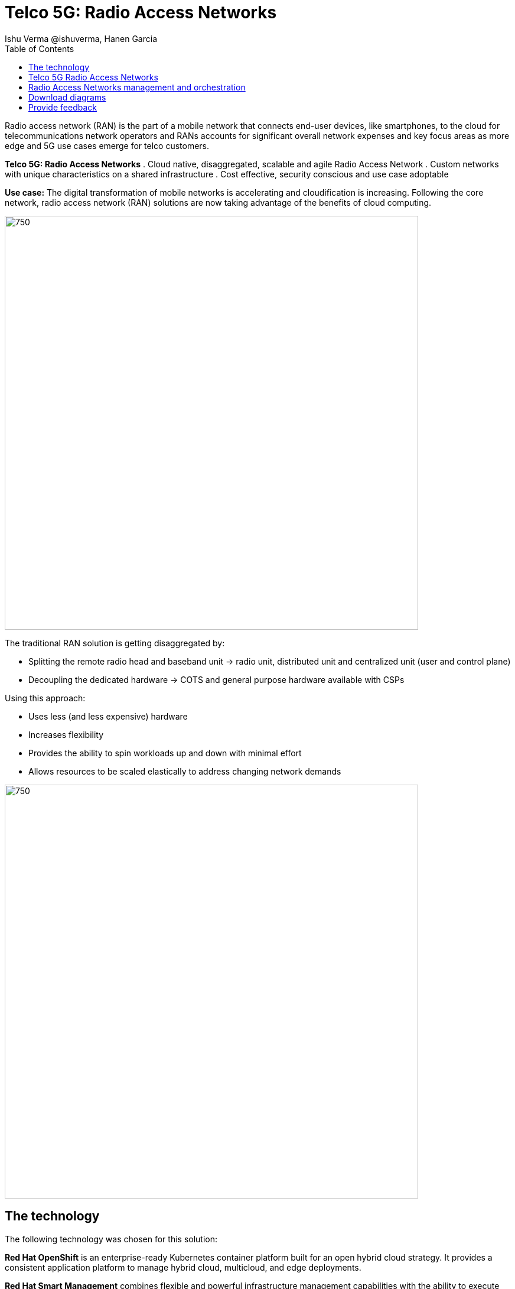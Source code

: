 = Telco 5G: Radio Access Networks
 Ishu Verma  @ishuverma, Hanen Garcia
:homepage: https://gitlab.com/osspa/portfolio-architecture-examples
:imagesdir: images
:icons: font
:source-highlighter: prettify
:description: 5G RAN modernization by taking advantage of latest cloud technology
:Keywords: Telco 5G, OpenShift, Ansible, Hybrid Cloud, Linux, Automation, Mobile Broadband, Radio Access Network
:toc: left
:toclevels: 5


Radio access network (RAN) is the part of a mobile network that connects end-user devices, like smartphones, to the cloud for telecommunications network operators and RANs accounts for significant overall network expenses and key focus areas as more edge and 5G use cases emerge for telco customers.

====
*Telco 5G: Radio Access Networks*
. Cloud native, disaggregated, scalable and agile Radio Access Network
. Custom networks with unique characteristics on a shared infrastructure
. Cost effective, security conscious and use case adoptable
====

*Use case:* The digital transformation of mobile networks is accelerating and cloudification is increasing. Following the core network, radio access network (RAN) solutions are now taking advantage of the benefits of cloud computing.

--
image:https://gitlab.com/osspa/portfolio-architecture-examples/-/raw/main/images/intro-marketectures/telco-ran-marketing-slide.png[750,700]
--

The traditional RAN solution is getting disaggregated by:

* Splitting the remote radio head and baseband unit → radio unit, distributed unit and centralized unit (user and control plane)
* Decoupling the dedicated hardware → COTS and general purpose hardware available with CSPs

Using this approach:

* Uses less (and less expensive) hardware
* Increases flexibility
* Provides the ability to spin workloads up and down with minimal effort
* Allows resources to be scaled elastically to address changing network demands
--
image:https://gitlab.com/osspa/portfolio-architecture-examples/-/raw/main/images/logical-diagrams/telco-ran-ld.png[750, 700]
--

== The technology

The following technology was chosen for this solution:

====
*Red Hat OpenShift* is an enterprise-ready Kubernetes container platform built for an open hybrid cloud strategy. It
provides a consistent application platform to manage hybrid cloud, multicloud, and edge deployments.

*Red Hat Smart Management* combines flexible and powerful infrastructure management capabilities with the
ability to execute remediation plans. It helps you more securely manage any environment supported by Red Hat Enterprise
Linux, from physical machines to hybrid multiclouds.

*Red Hat Advanced Cluster Management* for Kubernetes controls clusters and applications from a single console, with
built-in security policies. Extend the value of Red Hat OpenShift by deploying apps, managing multiple clusters, and
enforcing policies across multiple clusters at scale.

*Red Hat Quay* is a private container registry that stores, builds, and deploys container images. It analyzes your
images for security vulnerabilities, identifying potential issues that can help you mitigate security risks.

*Red Hat Identity Management* provides a centralized and unified way to manage identity stores, authentication,
policies, and authorization policies in a Linux-based domain.

*Red Hat OpenShift Data Foundations* is software-defined storage for containers. Engineered as the data and storage
services platform for Red Hat OpenShift, Red Hat OpenShift Data Foundation helps teams develop and deploy applications
quickly and efficiently across clouds.

*Red Hat Enterprise Linux* is the world’s leading enterprise Linux platform. It’s an open source operating system
(OS). It’s the foundation from which you can scale existing apps—and roll out emerging technologies—across bare-metal,
virtual, container, and all types of cloud environments.
====

== Telco 5G Radio Access Networks
--
image:https://gitlab.com/osspa/portfolio-architecture-examples/-/raw/main/images/schematic-diagrams/telco-ran-sd.png[750, 700]

By decoupling RAN software from the underlying hardware platforms, commodity hardware platforms can be used for deploying RAN components like CU (Central Units) and the DU (Distributed Units). This architecture supports the Open Radio Access Network deployment scenario, where the Distributed Units are located at the edge sites and Central Units located at the regional data center.
The Radio Unit is deployed at the cell site.

The regional data center hosts operators needed for deployment and operations of various infrastructure components like Intel wireless FEC accelerator, SR-IOV NIC accelerator, PTP, storage, logging, cluster management, and GitOps.

The central data center hosts 5G core components and other management functions (cluster management, code/configuration repository) etc.

O-RAN alliance defines the usage of the interfaces between:

* Orchestrator and RAN components – A1 interface.
* RIC (RAN Intelligent Controller) and CU/DU – E2 Interface.
* CU-CP (control plane) and CU-UP (user plane) – E1 Interface.
* CU-DU – F1 interface.
* DU-RU (radio unit) – Open FrontHaul.
* Orchestrator and Cloud Platform (O-Cloud) – O2 Interface.

--
== Radio Access Networks management and orchestration 
--
image:https://gitlab.com/osspa/portfolio-architecture-examples/-/raw/main/images/schematic-diagrams/telco-ran-mgmt-sd.png[750, 700]
--

As service providers deploy applications across multiple sites, new operational & business challenges arise. Some of those challenges include the following:

* Apps are difficult to manage at scale and error prone.
* Inconsistency with security controls across environments.
* Overwhelming to verify components.
* Difficulty in managing configurations, policies, and compliance.

GitOps is the preferred solution to manage such complex operational scenarios.

GitOps Operator enables management of C-RAN and D-RAN components with GitOps workflows across multiple sites.

The various components of the RAN solution are orchestrated in a standardized manner using Kubernetes primitives and ACM. The event streaming data for various metrics and logs is enabled with Kafka.

== Download diagrams
View and download all of the diagrams above in our open source tooling site.
--
https://www.redhat.com/architect/portfolio/tool/index.html?#gitlab.com/osspa/portfolio-architecture-examples/-/raw/main/diagrams/telco-ran-pb.drawio[[Open Diagrams]]
--

== Provide feedback
You can offer to help correct or enhance this architecture by filing an https://gitlab.com/osspa/portfolio-architecture-examples/-/blob/main/telco-radio-access-networks.adoc[issue or submitting a merge request against this Portfolio Architecture product in our GitLab repositories].
